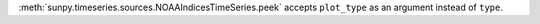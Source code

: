 :meth:`sunpy.timeseries.sources.NOAAIndicesTimeSeries.peek` accepts ``plot_type`` as an argument instead of ``type``.
